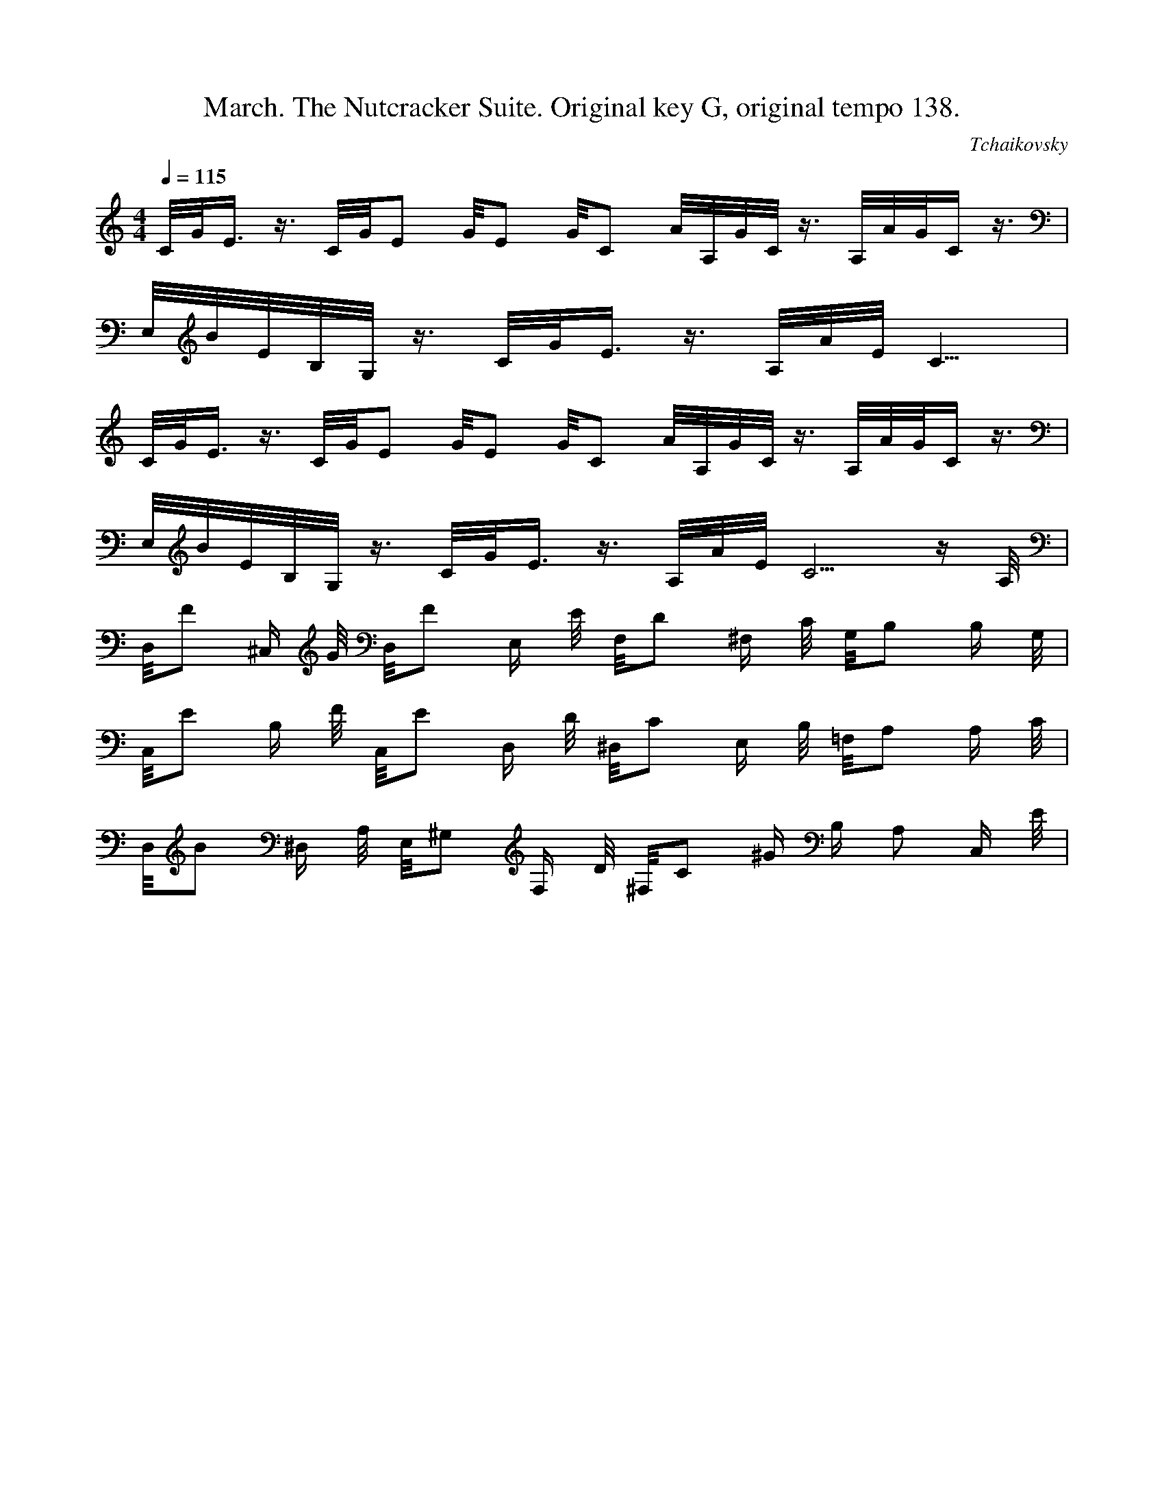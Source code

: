 X:1
T:March. The Nutcracker Suite. Original key G, original tempo 138.
C:Tchaikovsky
M:4/4
L:1/8
Q:1/4=115
K:C
C/4G/4E3/4 z3/4 C/4G/4E5/12 G/4E5/12 G/4C5/12 A/4A,/4G/4C/4 z3/4 A,/4A/4G/4C2/4 z3/4 |
E,/4B/4E/4B,/4G,/4 z3/4 C/4G/4E3/4 z3/4 A,/4A/4E/4C13/4 |
C/4G/4E3/4 z3/4 C/4G/4E5/12 G/4E5/12 G/4C5/12 A/4A,/4G/4C/4 z3/4 A,/4A/4G/4C2/4 z3/4 |
E,/4B/4E/4B,/4G,/4 z3/4 C/4G/4E3/4 z3/4 A,/4A/4E/4C10/4 z/2 A,/4|
D,/4F ^C,/2 G/4 D,/4F E,/2 E/4 F,/4D ^F,/2 C/4 G,/4B, B,/2 G,/4 |
C,/4E B,/2 F/4 C,/4E D,/2 D/4 ^D,/4C E,/2 B,/4 =F,/4A, A,/2 C/4 |
D,/4B ^D,/2 A,/4 E,/4^G, F,/2 D/4 ^F,/4C ^G/2 B,/2 A, C,/2 E/4 |